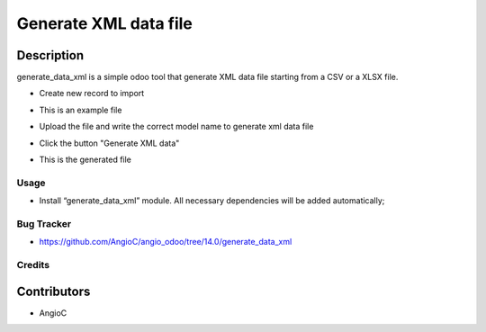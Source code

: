=========================
Generate XML data file
=========================

.. |badge1| image:: https://raster.shields.io/badge/licence-AGPL--3-blue.png
    :target: https://www.gnu.org/licenses/agpl-3.0-standalone.html
    :alt: License: AGPL-3

|badge1|


Description
-----------

generate_data_xml is a simple odoo tool that generate XML data file starting from a CSV or a XLSX file.

* Create new record to import
    .. image:: generate_data_xml/static/description/1.png

* This is an example file
    .. image:: generate_data_xml/static/description/2.png

* Upload the file and write the correct model name to generate xml data file
    .. image:: generate_data_xml/static/description/3.png

* Click the button "Generate XML data"
    .. image:: generate_data_xml/static/description/4.png

* This is the generated file
    .. image:: generate_data_xml/static/description/5.png


Usage
=====

- Install “generate_data_xml” module. All necessary dependencies will be added automatically;

Bug Tracker
===========

* https://github.com/AngioC/angio_odoo/tree/14.0/generate_data_xml

Credits
=======

Contributors
------------

* AngioC
